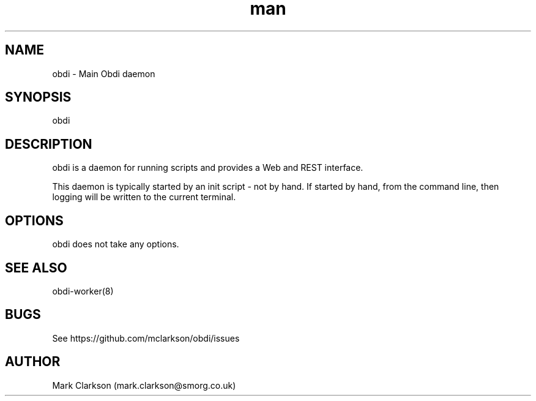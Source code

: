 .\" Manpage for obdi.
.TH man 8 "18 Mar 2015" "0.1.3" "obdi man page"
.SH NAME
obdi \- Main Obdi daemon
.SH SYNOPSIS
obdi
.SH DESCRIPTION
obdi is a daemon for running scripts and provides a Web and REST interface.

This daemon is typically started by an init script - not by hand. If started
by hand, from the command line, then logging will be written to the current
terminal.
.SH OPTIONS
obdi does not take any options.
.SH SEE ALSO
obdi-worker(8)
.SH BUGS
See https://github.com/mclarkson/obdi/issues
.SH AUTHOR
Mark Clarkson (mark.clarkson@smorg.co.uk)
